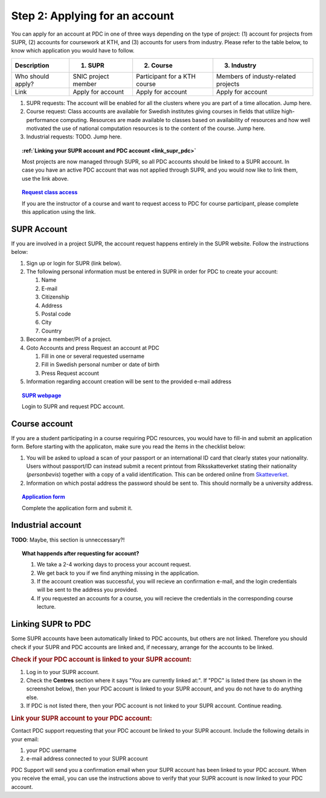 .. index:: Getting an account at PDC
.. _get_account:

Step 2: Applying for an account
===============================

.. TODO: Apply for PDC account
.. TODO: hyperlink to 'time allocation' basics

.. centered::
   *It is easy to become a user at PDC, just follow these instructions.*

You can apply for an account at PDC in one of three ways depending on the type of project: (1) account for projects from SUPR, (2) accounts for coursework at KTH, and (3) accounts for users from industry. Please refer to the table below, to know which application you would have to follow.

.. table::
   :widths: auto
   :align: center

   ========================= ==================================== ==================================== ====================================
   Description               (1) SUPR                             (2) Course                           (3) Industry
   ========================= ==================================== ==================================== ====================================
   Who should apply?         SNIC project member                  Participant for a KTH course         Members of industy-related projects
   Link	                     Apply for account                    Apply for account                    Apply for account
   ========================= ==================================== ==================================== ====================================

.. add more rows to the table?
   
(1) SUPR requests: The account will be enabled for all the clusters where you are part of a time allocation. Jump here.

(2) Course request: Class accounts are available for Swedish institutes giving courses in fields that utilize high-performance computing. Resources are made available to classes based on availability of resources and how well motivated the use of national computation resources is to the content of the course. Jump here.

(3) Industrial requests: TODO. Jump here.

.. topic:: :ref:`Linking your SUPR account and PDC account <link_supr_pdc>`

   Most projects are now managed through SUPR, so all PDC accounts should be linked to a SUPR account. In case you have an active PDC account that was not applied through SUPR, and you would now like to link them, use the link above.

.. topic:: `Request class access <https://www.pdc.kth.se/support/accounts/class-new/request-class-access>`_

   If you are the instructor of a course and want to request access to PDC for course participant, please complete this application using the link.

SUPR Account
############

If you are involved in a project SUPR, the account request happens entirely in the SUPR website. Follow the instructions below:

1. Sign up or login for SUPR (link below).
2. The following personal information must be entered in SUPR in order for PDC to create your account:
   
   1. Name
   2. E-mail
   3. Citizenship
   4. Address
   5. Postal code
   6. City
   7. Country
3. Become a member/PI of a project.
4. Goto Accounts and press Request an account at PDC
   
   1. Fill in one or several requested username
   2. Fill in Swedish personal number or date of birth
   3. Press Request account
5. Information regarding account creation will be sent to the provided e-mail address

.. topic:: `SUPR webpage <https://supr.snic.se>`_

   Login to SUPR and request PDC account.

.. _course_account:

Course account
##############

If you are a student participating in a course requiring PDC resources, you would have to fill-in and submit an application form. Before starting with the applicaton, make sure you read the items in the checklist below:

1.  You will be asked to upload a scan of your passport or an international ID card that clearly states your nationality. Users without passport/ID can instead submit a recent printout from Riksskatteverket stating their nationality (*personbevis*) together with a copy of a valid identification. This can be ordered online from `Skatteverket <www.skatteverket.se>`_.
    
2.  Information on which postal address the password should be sent to. This should normally be a university address.

.. topic:: `Application form <https://www.pdc.kth.se/support/accounts/user/acc-application/usage-rules>`_

   Complete the application form and submit it.

.. seealso:: **Nationality: Why do we bother?**

   1. If you are concerned with what we do with your nationality information or why was ask for it, please continue reading.       
   2. We at PDC do not care what nationality you have. Unfortunately, some of the computer vendors and states where these computers are manufactured do care. Therefore we have to restrict citizens of a small number of nationalities (there is a list which is updated now and then) access to whole or part of our facilities.

.. We should state what vendors ask.
.. We should state what those countries are!   
    
Industrial account
##################

**TODO**: Maybe, this section is unneccessary?!

.. topic:: **What happends after requesting for account?**	   
	   
   1.   We take a 2-4 working days to process your account request.
   2.   We get back to you if we find anything missing in the application.
   3.   If the account creation was successful, you will recieve an confirmation e-mail, and the login credentials will be sent to the address you provided.
   4.   If you requested an accounts for a course, you will recieve the credentials in the corresponding course lecture.

.. _link_supr_pdc:
   
Linking SUPR to PDC
###################

Some SUPR accounts have been automatically linked to PDC accounts, but others are not linked. Therefore you should check if your SUPR and PDC accounts are linked and, if necessary, arrange for the accounts to be linked.

.. rubric:: Check if your PDC account is linked to your SUPR account:

1.    Log in to your SUPR account.
2.    Check the **Centres** section where it says "You are currently linked at:". If "PDC" is listed there (as shown in the screenshot below), then your PDC account is linked to your SUPR account, and you do not have to do anything else.
3.    If PDC is not listed there, then your PDC account is not linked to your SUPR account. Continue reading.

.. rubric:: Link your SUPR account to your PDC account:

Contact PDC support requesting that your PDC account be linked to your SUPR account. Include the following details in your email:

1.    your PDC username
2.    e-mail address connected to your SUPR account

PDC Support will send you a confirmation email when your SUPR account has been linked to your PDC account. When you receive the email, you can use the instructions above to verify that your SUPR account is now linked to your PDC account.

.. graphviz:: ../PDCflowChart.dot

